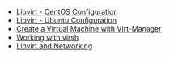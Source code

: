 #+OPTIONS: num:nil toc:nil html-postamble:nil timestamp:nil

- [[https://manlug-notes.github.io/notes/libvirt/libvirt-centos.html][Libvirt - CentOS Configuration]]
- [[https://manlug-notes.github.io/notes/libvirt/libvirt-ubuntu.html][Libvirt - Ubuntu Configuration]]
- [[https://manlug-notes.github.io/notes/libvirt/create_a_vm_virt-manager.org][Create a Virtual Machine with Virt-Manager]]
- [[https://manlug-notes.github.io/notes/libvirt/working_with_virsh.html][Working with virsh]]
- [[https://manlug-notes.github.io/notes/libvirt/libvirt_and_networking.html][Libvirt and Networking]]
